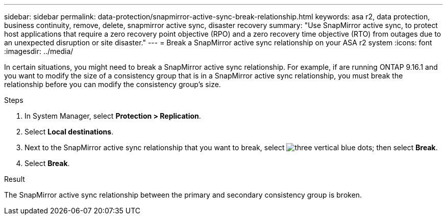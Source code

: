 ---
sidebar: sidebar
permalink: data-protection/snapmirror-active-sync-break-relationship.html
keywords: asa r2, data protection, business continuity, remove, delete, snapmirror active sync, disaster recovery
summary: "Use SnapMirror active sync, to protect host applications that require a zero recovery point objective (RPO) and a zero recovery time objective (RTO) from outages due to an unexpected disruption or site disaster."
---
= Break a SnapMirror active sync relationship on your ASA r2 system
:icons: font
:imagesdir: ../media/

[.lead]
In certain situations, you might need to break a SnapMirror active sync relationship.  For example, if are running ONTAP 9.16.1 and you want to modify the size of a consistency group that is in a SnapMirror active sync relationship, you must break the relationship before you can modify the consistency group's size.

.Steps

. In System Manager, select *Protection > Replication*.
. Select *Local destinations*.
. Next to the SnapMirror active sync relationship that you want to break, select image:icon_kabob.gif[three vertical blue dots]; then select *Break*.
. Select *Break*.

.Result
The SnapMirror active sync relationship between the primary and secondary consistency group is broken. 

// 2024 Sept 24, ONTAPDOC-3156